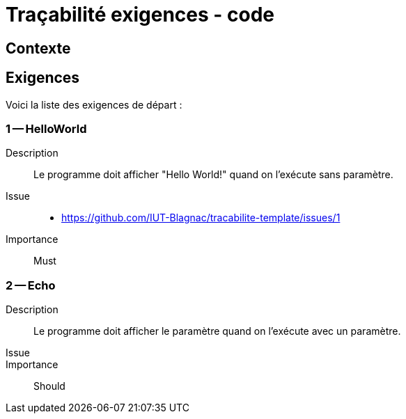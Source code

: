 = Traçabilité exigences - code

== Contexte

== Exigences

Voici la liste des exigences de départ :

=== 1 -- HelloWorld 

Description::
Le programme doit afficher "Hello World!" quand on l'exécute sans paramètre. 

Issue::
- https://github.com/IUT-Blagnac/tracabilite-template/issues/1

Importance::
Must

=== 2 -- Echo 

Description::
Le programme doit afficher le paramètre quand on l'exécute avec un paramètre. 

Issue::

Importance::
Should